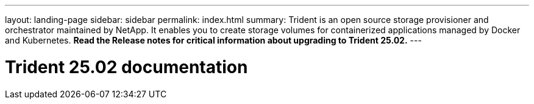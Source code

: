 ---
layout: landing-page
sidebar: sidebar
permalink: index.html
summary: Trident is an open source storage provisioner and orchestrator maintained by NetApp. It enables you to create storage volumes for containerized applications managed by Docker and Kubernetes. **Read the Release notes for critical information about upgrading to Trident 25.02.**
---

= Trident 25.02 documentation
:hardbreaks:
:nofooter:
:icons: font
:linkattrs:
:imagesdir: ./media/
